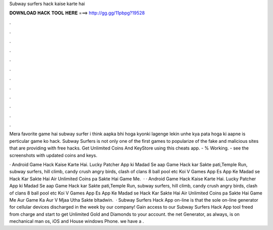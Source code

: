 Subway surfers hack kaise karte hai



𝐃𝐎𝐖𝐍𝐋𝐎𝐀𝐃 𝐇𝐀𝐂𝐊 𝐓𝐎𝐎𝐋 𝐇𝐄𝐑𝐄 ===> http://gg.gg/11pbpg?19528



.



.



.



.



.



.



.



.



.



.



.



.

Mera favorite game hai subway surfer i think aapka bhi hoga kyonki lagenge lekin unhe kya pata hoga ki aapne is perticular game ko hack. Subway Surfers is not only one of the first games to popularize of the fake and malicious sites that are providing with free hacks. Get Unlimited Coins And KeyStore using this cheats app. - % Working. - see the screenshots with updated coins and keys.

· Android Game Hack Kaise Karte Hai. Lucky Patcher App ki Madad Se aap Game Hack kar Sakte  pati,Temple Run, subway surfers, hill climb, candy crush angry birds, clash of clans 8 ball pool etc Koi V Games App Es App Ke Madad se Hack Kar Sakte Hai Air Unlimited Coins pa Sakte Hai Game Me.  · · Android Game Hack Kaise Karte Hai. Lucky Patcher App ki Madad Se aap Game Hack kar Sakte  pati,Temple Run, subway surfers, hill climb, candy crush angry birds, clash of clans 8 ball pool etc Koi V Games App Es App Ke Madad se Hack Kar Sakte Hai Air Unlimited Coins pa Sakte Hai Game Me Aur Game Ka Aur V Mjaa Utha Sakte bltadwin.  · Subway Surfers Hack App on-line is that the sole on-line generator for cellular devices discharged in the week by our company! Gain access to our Subway Surfers Hack App tool freed from charge and start to get Unlimited Gold and Diamonds to your account. the net Generator, as always, is on mechanical man os, iOS and House windows Phone. we have a .
